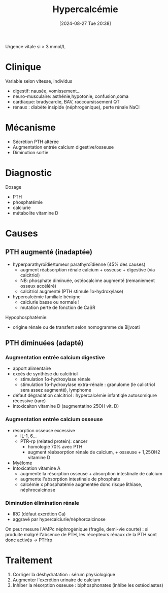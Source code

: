 #+title:      Hypercalcémie
#+date:       [2024-08-27 Tue 20:38]
#+filetags:   :biochimie:
#+identifier: 20240827T203821

Urgence vitale si > 3 mmol/L
* Clinique
Variable selon vitesse, individus
- digestif: nausée, vomissement...
- neuro-musculaire: asthénie,hypotonie, confusion,coma
- cardiaque: bradycardie, BAV, raccoursissement QT
- rénaux : diabète insipide (néphrogénique), perte rénale NaCl
* Mécanisme
- Sécrétion PTH altérée
- Augmentation entrée calcium digestive/osseuse
- Diminution sortie
* Diagnostic
Dosage
- PTH
- phosphatémie
- calciurie
- métabolite vitamine D

* Causes
** PTH augmenté (inadaptée)
- hyperparathyroïdie/tumeur parathyroïdienne (45% des causes)
  - augment réabsorption rénale calcium + osseuse + digestive (via calcitriol)
  - NB: phosphate diminuée, ostéocalcime augmenté (remaniement osseux accéléré)
  - calcitriol augmenté (PTH stimule 1α-hydroxylase)
- hypercalcémie familiale bénigne
  - calciurie basse ou normale !
  - mutation perte de fonction de CaSR

Hypophosphatémie:
   - origine rénale ou de transfert selon nomogramme de Bijvoati

** PTH diminuées (adapté)
*** Augmentation entrée calcium digestive
  - apport alimentaire
  - excès de synthèse du calcitriol
    - stimulation 1α-hydroxylase rénale
    - stimulation 1α-hydroxylase extra-rénale : granulome (le calictriol sera assez augmenté), lymphome
  - défaut dégradation calcitriol : hypercalcémie infantiqle autosomiqure récessive (rare)
  - intoxicaiton vitamine D (augmentatino 25OH vit. D)
*** Augmentation entrée calcium osseuse
- résorption osseuse excessive
  - IL-1, 6...
  - PTR-rp (related protein): cancer
    - homologie 70% avec PTH
    - augment réabsorption rénale de calcium, + osseuse + 1,25OH2 vitamine D
- Myélome
- Intoxication vitamine A
  - augmente la résorption osseuse + absorption intestinale de calcium
  - augmente l'absorption intestinale de phosphate
  - calcémie x phosphatémie augmentée donc risque lithiase, néphrocalcinose
*** Diminution élimination rénale
- IRC (défaut excrétion Ca)
- aggravé par hypercalciurie/néphorcalcinose
On peut mesure l'AMPc néphrogénique (fragile, demi-vie courte) : si produite malgré l'absence de PTH, les récepteurs rénaux de la PTH sont donc activés -> PTHrp
* Traitement
1. Corriger la déshydratation : sérum physiologique
2. Augmenter l'excrétion urinaire de calcium
3. Inhiber la résorption osseuse : biphosphonates (inhibe les ostéoclastes)
